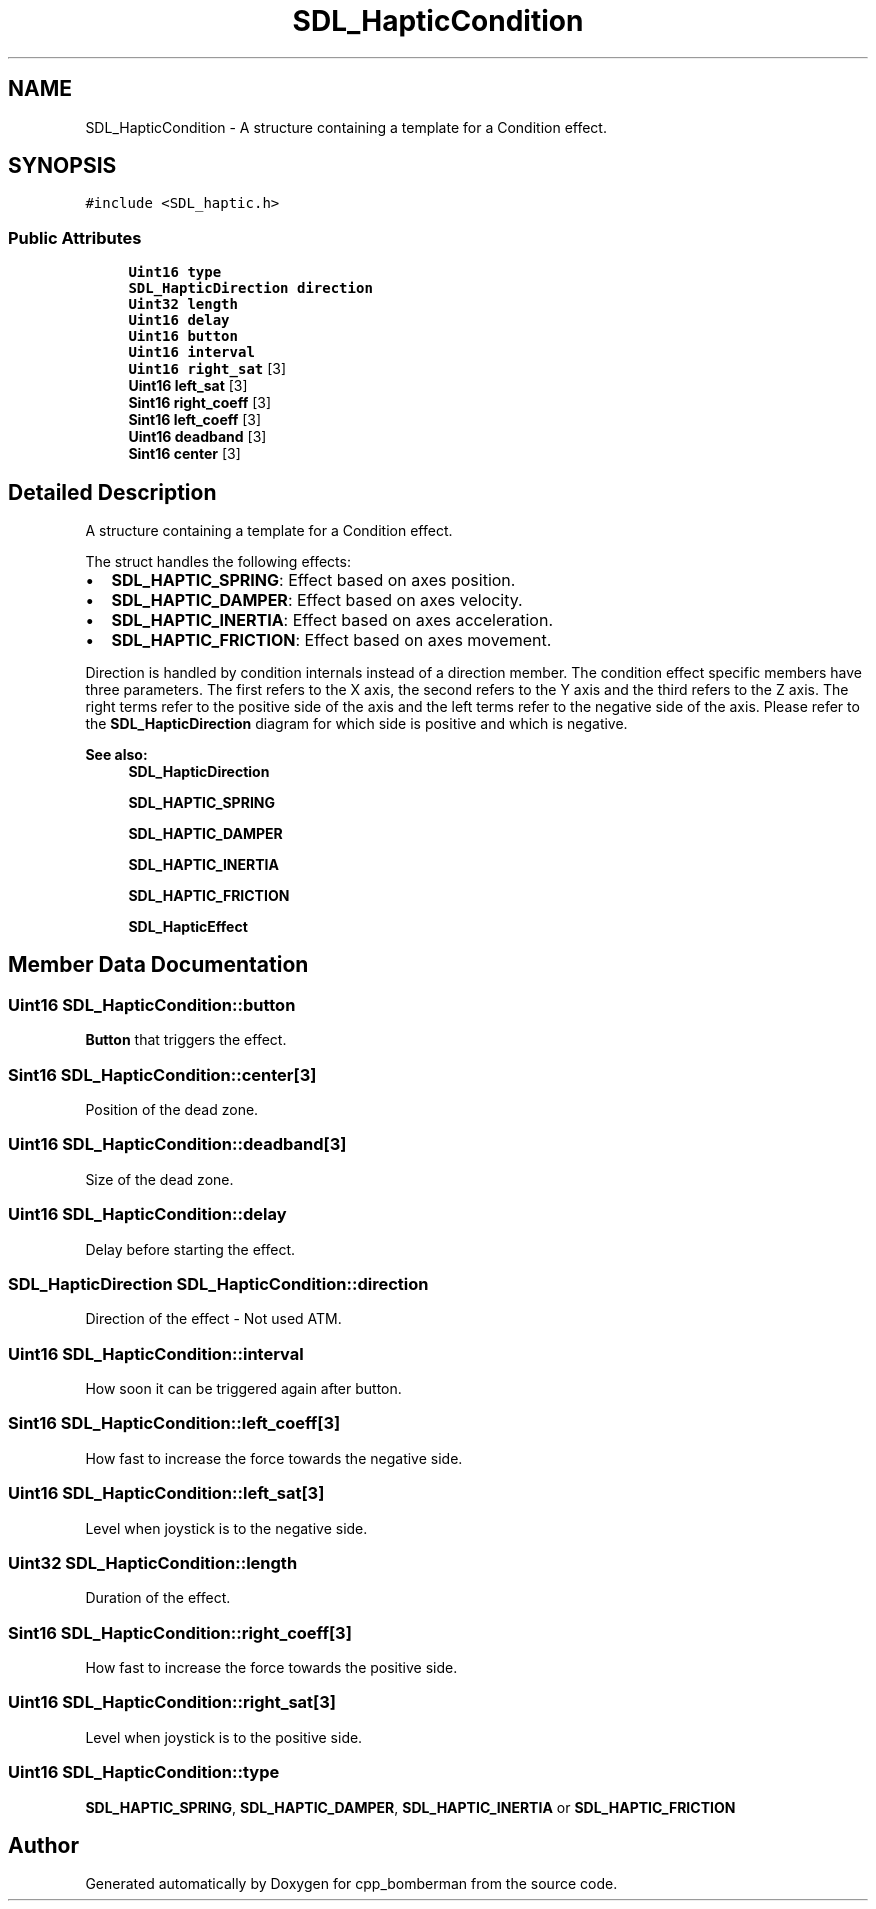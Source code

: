 .TH "SDL_HapticCondition" 3 "Sun Jun 7 2015" "Version 0.42" "cpp_bomberman" \" -*- nroff -*-
.ad l
.nh
.SH NAME
SDL_HapticCondition \- A structure containing a template for a Condition effect\&.  

.SH SYNOPSIS
.br
.PP
.PP
\fC#include <SDL_haptic\&.h>\fP
.SS "Public Attributes"

.in +1c
.ti -1c
.RI "\fBUint16\fP \fBtype\fP"
.br
.ti -1c
.RI "\fBSDL_HapticDirection\fP \fBdirection\fP"
.br
.ti -1c
.RI "\fBUint32\fP \fBlength\fP"
.br
.ti -1c
.RI "\fBUint16\fP \fBdelay\fP"
.br
.ti -1c
.RI "\fBUint16\fP \fBbutton\fP"
.br
.ti -1c
.RI "\fBUint16\fP \fBinterval\fP"
.br
.ti -1c
.RI "\fBUint16\fP \fBright_sat\fP [3]"
.br
.ti -1c
.RI "\fBUint16\fP \fBleft_sat\fP [3]"
.br
.ti -1c
.RI "\fBSint16\fP \fBright_coeff\fP [3]"
.br
.ti -1c
.RI "\fBSint16\fP \fBleft_coeff\fP [3]"
.br
.ti -1c
.RI "\fBUint16\fP \fBdeadband\fP [3]"
.br
.ti -1c
.RI "\fBSint16\fP \fBcenter\fP [3]"
.br
.in -1c
.SH "Detailed Description"
.PP 
A structure containing a template for a Condition effect\&. 

The struct handles the following effects:
.IP "\(bu" 2
\fBSDL_HAPTIC_SPRING\fP: Effect based on axes position\&.
.IP "\(bu" 2
\fBSDL_HAPTIC_DAMPER\fP: Effect based on axes velocity\&.
.IP "\(bu" 2
\fBSDL_HAPTIC_INERTIA\fP: Effect based on axes acceleration\&.
.IP "\(bu" 2
\fBSDL_HAPTIC_FRICTION\fP: Effect based on axes movement\&.
.PP
.PP
Direction is handled by condition internals instead of a direction member\&. The condition effect specific members have three parameters\&. The first refers to the X axis, the second refers to the Y axis and the third refers to the Z axis\&. The right terms refer to the positive side of the axis and the left terms refer to the negative side of the axis\&. Please refer to the \fBSDL_HapticDirection\fP diagram for which side is positive and which is negative\&.
.PP
\fBSee also:\fP
.RS 4
\fBSDL_HapticDirection\fP 
.PP
\fBSDL_HAPTIC_SPRING\fP 
.PP
\fBSDL_HAPTIC_DAMPER\fP 
.PP
\fBSDL_HAPTIC_INERTIA\fP 
.PP
\fBSDL_HAPTIC_FRICTION\fP 
.PP
\fBSDL_HapticEffect\fP 
.RE
.PP

.SH "Member Data Documentation"
.PP 
.SS "\fBUint16\fP SDL_HapticCondition::button"
\fBButton\fP that triggers the effect\&. 
.SS "\fBSint16\fP SDL_HapticCondition::center[3]"
Position of the dead zone\&. 
.SS "\fBUint16\fP SDL_HapticCondition::deadband[3]"
Size of the dead zone\&. 
.SS "\fBUint16\fP SDL_HapticCondition::delay"
Delay before starting the effect\&. 
.SS "\fBSDL_HapticDirection\fP SDL_HapticCondition::direction"
Direction of the effect - Not used ATM\&. 
.SS "\fBUint16\fP SDL_HapticCondition::interval"
How soon it can be triggered again after button\&. 
.SS "\fBSint16\fP SDL_HapticCondition::left_coeff[3]"
How fast to increase the force towards the negative side\&. 
.SS "\fBUint16\fP SDL_HapticCondition::left_sat[3]"
Level when joystick is to the negative side\&. 
.SS "\fBUint32\fP SDL_HapticCondition::length"
Duration of the effect\&. 
.SS "\fBSint16\fP SDL_HapticCondition::right_coeff[3]"
How fast to increase the force towards the positive side\&. 
.SS "\fBUint16\fP SDL_HapticCondition::right_sat[3]"
Level when joystick is to the positive side\&. 
.SS "\fBUint16\fP SDL_HapticCondition::type"
\fBSDL_HAPTIC_SPRING\fP, \fBSDL_HAPTIC_DAMPER\fP, \fBSDL_HAPTIC_INERTIA\fP or \fBSDL_HAPTIC_FRICTION\fP 

.SH "Author"
.PP 
Generated automatically by Doxygen for cpp_bomberman from the source code\&.
